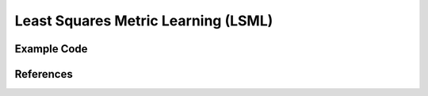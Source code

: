 Least Squares Metric Learning (LSML)
=====================================

Example Code
------------------

References
------------------